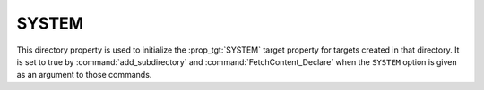 SYSTEM
------

.. versionadded:: 3.25

This directory property is used to initialize the :prop_tgt:`SYSTEM`
target property for targets created in that directory. It is set to
true by :command:`add_subdirectory` and
:command:`FetchContent_Declare` when the ``SYSTEM`` option is given
as an argument to those commands.
